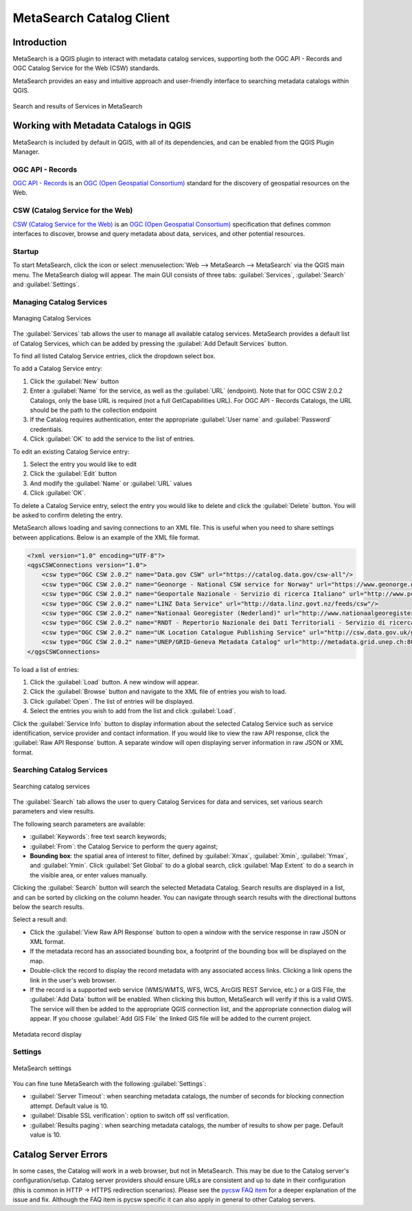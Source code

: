 .. index:: Catalog services, Metadata
   single: Plugins; MetaSearch
.. _metasearch:

MetaSearch Catalog Client
=========================

.. only:: html

   .. contents::
      :local:


Introduction
------------

MetaSearch is a QGIS plugin to interact with metadata catalog services,
supporting both the OGC API - Records and OGC Catalog Service for the
Web (CSW) standards.

MetaSearch provides an easy and intuitive approach and user-friendly
interface to searching metadata catalogs within QGIS.

.. _figure_metasearch_results:

.. figure:: img/metasearch-splash.png
   :align: center

   Search and results of Services in MetaSearch


Working with Metadata Catalogs in QGIS
--------------------------------------

MetaSearch is included by default in QGIS, with all of its dependencies,
and can be enabled from the QGIS Plugin Manager.

OGC API - Records
.................

`OGC API - Records`_ is an `OGC (Open Geospatial Consortium)`_ standard
for the discovery of geospatial resources on the Web.

CSW (Catalog Service for the Web)
...................................

`CSW (Catalog Service for the Web)`_ is an
`OGC (Open Geospatial Consortium)`_ specification that defines common
interfaces to discover, browse and query metadata about data, services,
and other potential resources.

Startup
.......

To start MetaSearch, click the |metasearch| icon or select
:menuselection:`Web --> MetaSearch --> MetaSearch` via the QGIS main menu.
The MetaSearch dialog will appear.
The main GUI consists of three tabs: :guilabel:`Services`,
:guilabel:`Search` and :guilabel:`Settings`.

Managing Catalog Services
.........................

.. _figure_metasearch_catalog:

.. figure:: img/metasearch-services.png
   :align: center

   Managing Catalog Services

The :guilabel:`Services` tab allows the user to manage all available
catalog services.
MetaSearch provides a default list of Catalog Services, which can be
added by pressing the :guilabel:`Add Default Services` button.

To find all listed Catalog Service entries, click the dropdown select box.

To add a Catalog Service entry:

#. Click the :guilabel:`New` button
#. Enter a :guilabel:`Name` for the service, as well as the
   :guilabel:`URL` (endpoint).
   Note that for OGC CSW 2.0.2 Catalogs, only the base URL is
   required (not a full GetCapabilities URL).  For OGC API - Records
   Catalogs, the URL should be the path to the collection endpoint
#. If the Catalog requires authentication, enter the appropriate
   :guilabel:`User name` and :guilabel:`Password` credentials.
#. Click :guilabel:`OK` to add the service to the list of entries.

To edit an existing Catalog Service entry:

#. Select the entry you would like to edit
#. Click the :guilabel:`Edit` button
#. And modify the :guilabel:`Name` or :guilabel:`URL` values
#. Click :guilabel:`OK`.

To delete a Catalog Service entry, select the entry you would like to
delete and click the :guilabel:`Delete` button.
You will be asked to confirm deleting the entry.

MetaSearch allows loading and saving connections to an XML file.
This is useful when you need to share settings between applications.
Below is an example of the XML file format.

.. code-block:: xml

  <?xml version="1.0" encoding="UTF-8"?>
  <qgsCSWConnections version="1.0">
      <csw type="OGC CSW 2.0.2" name="Data.gov CSW" url="https://catalog.data.gov/csw-all"/>
      <csw type="OGC CSW 2.0.2" name="Geonorge - National CSW service for Norway" url="https://www.geonorge.no/geonetwork/srv/eng/csw"/>
      <csw type="OGC CSW 2.0.2" name="Geoportale Nazionale - Servizio di ricerca Italiano" url="http://www.pcn.minambiente.it/geoportal/csw"/>
      <csw type="OGC CSW 2.0.2" name="LINZ Data Service" url="http://data.linz.govt.nz/feeds/csw"/>
      <csw type="OGC CSW 2.0.2" name="Nationaal Georegister (Nederland)" url="http://www.nationaalgeoregister.nl/geonetwork/srv/eng/csw"/>
      <csw type="OGC CSW 2.0.2" name="RNDT - Repertorio Nazionale dei Dati Territoriali - Servizio di ricerca" url="http://www.rndt.gov.it/RNDT/CSW"/>
      <csw type="OGC CSW 2.0.2" name="UK Location Catalogue Publishing Service" url="http://csw.data.gov.uk/geonetwork/srv/en/csw"/>
      <csw type="OGC CSW 2.0.2" name="UNEP/GRID-Geneva Metadata Catalog" url="http://metadata.grid.unep.ch:8080/geonetwork/srv/eng/csw"/>
  </qgsCSWConnections>


To load a list of entries:

#. Click the :guilabel:`Load` button. A new window will appear.
#. Click the :guilabel:`Browse` button and navigate to the XML file of
   entries you wish to load.
#. Click :guilabel:`Open`. The list of entries will be displayed.
#. Select the entries you wish to add from the list and click
   :guilabel:`Load`.

Click the :guilabel:`Service Info` button to display information about
the selected Catalog Service such as service identification, service
provider and contact information.
If you would like to view the raw API response, click the
:guilabel:`Raw API Response` button.
A separate window will open displaying server information in raw JSON
or XML format.

Searching Catalog Services
..........................

.. _figure_metasearch_search:

.. figure:: img/metasearch-search.png
   :align: center

   Searching catalog services

The :guilabel:`Search` tab allows the user to query Catalog Services
for data and services, set various search parameters and view results.

The following search parameters are available:

* :guilabel:`Keywords`: free text search keywords;
* :guilabel:`From`: the Catalog Service to perform the query against;
* **Bounding box**: the spatial area of interest to filter, defined
  by :guilabel:`Xmax`, :guilabel:`Xmin`, :guilabel:`Ymax`, and
  :guilabel:`Ymin`.
  Click :guilabel:`Set  Global` to do a  global search, click
  :guilabel:`Map Extent` to do a search in the visible area, or
  enter values manually.

Clicking the :guilabel:`Search` button will search the selected Metadata Catalog.
Search results are displayed in a list, and can be sorted by clicking on
the column header.
You can navigate through search results with the directional buttons
below the search results.

Select a result and:

* Click the :guilabel:`View Raw API Response` button to open a
  window with the service response in raw JSON or XML format.
* If the metadata record has an associated bounding box, a footprint
  of the bounding box will be displayed on the map.
* Double-click the record to display the record metadata with any
  associated access links.
  Clicking a link opens the link in the user's web browser.
* If the record is a supported web service (WMS/WMTS, WFS, WCS,
  ArcGIS REST Service, etc.) or a GIS File, the
  :guilabel:`Add Data` button will be enabled.
  When clicking this button, MetaSearch will verify if this is a
  valid OWS.
  The service will then be added to the appropriate QGIS connection
  list, and the appropriate connection dialog will appear. If you 
  choose :guilabel:`Add GIS File` the linked GIS file will be 
  added to the current project.

.. _figure_metasearch_metadata:

.. figure:: img/metasearch-record-metadata.png
  :align: center

  Metadata record display

Settings
........

.. _figure_metasearch_setting:

.. figure:: img/metasearch-settings.png
   :align: center

   MetaSearch settings

You can fine tune MetaSearch with the following :guilabel:`Settings`:

* :guilabel:`Server Timeout`: when searching metadata catalogs, the
  number of seconds for blocking connection attempt.
  Default value is 10.
* :guilabel:`Disable SSL verification`: option to switch off ssl 
  verification.
* :guilabel:`Results paging`: when searching metadata catalogs, the
  number of results to show per page. Default value is 10.

Catalog Server Errors
---------------------

In some cases, the Catalog will work in a web browser, but not in MetaSearch.
This may be due to the Catalog server's configuration/setup.
Catalog server providers should ensure URLs are consistent and up to date in
their configuration (this is common in HTTP -> HTTPS redirection scenarios).
Please see the `pycsw FAQ item`_ for a deeper explanation of the issue and fix.
Although the FAQ item is pycsw specific it can also apply in general to other
Catalog servers.


.. _`OGC API - Records`: https://ogcapi.ogc.org/records
.. _`CSW (Catalog Service for the Web)`: https://www.ogc.org/publications/standard/cat
.. _`OGC (Open Geospatial Consortium)`: https://www.ogc.org
.. _`pycsw FAQ item`: https://pycsw.org/faq/#my-pycsw-install-doesnt-work-at-all-with-qgis


.. Substitutions definitions - AVOID EDITING PAST THIS LINE
   This will be automatically updated by the find_set_subst.py script.
   If you need to create a new substitution manually,
   please add it also to the substitutions.txt file in the
   source folder.

.. |metasearch| image:: /static/common/MetaSearch.png
   :width: 1.5em
